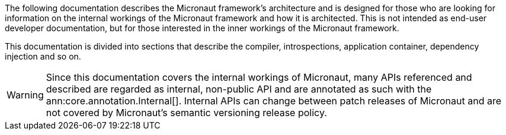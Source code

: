 The following documentation describes the Micronaut framework's architecture and is designed for those who are looking for information on the internal workings of the Micronaut framework and how it is architected. This is not intended as end-user developer documentation, but for those interested in the inner workings of the Micronaut framework.

This documentation is divided into sections that describe the compiler, introspections, application container, dependency injection and so on.

WARNING: Since this documentation covers the internal workings of Micronaut, many APIs referenced and described are regarded as internal, non-public API and are annotated as such with the ann:core.annotation.Internal[]. Internal APIs can change between patch releases of Micronaut and are not covered by Micronaut's semantic versioning release policy.